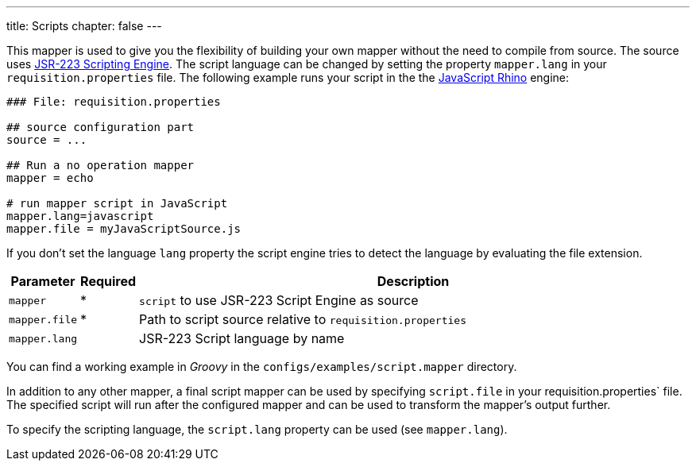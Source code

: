 ---
title: Scripts
chapter: false
---

This mapper is used to give you the flexibility of building your own mapper without the need to compile from source.
The source uses https://www.jcp.org/en/jsr/detail?id=223[JSR-223 Scripting Engine].
The script language can be changed by setting the property `mapper.lang` in your `requisition.properties` file.
The following example runs your script in the the http://en.wikipedia.org/wiki/Rhino_%28JavaScript_engine%29[JavaScript Rhino] engine:

[source,bash]
----
### File: requisition.properties

## source configuration part
source = ...

## Run a no operation mapper
mapper = echo

# run mapper script in JavaScript
mapper.lang=javascript
mapper.file = myJavaScriptSource.js
----

If you don't set the language `lang` property the script engine tries to detect the language by evaluating the file extension.

[options="header"cols="1,^1,10"]
|========================
| Parameter     | Required | Description
| `mapper`      | *        | `script` to use JSR-223 Script Engine as source
| `mapper.file` | *        | Path to script source relative to `requisition.properties`
| `mapper.lang` |          | JSR-223 Script language by name
|========================

You can find a working example in _Groovy_ in the `configs/examples/script.mapper` directory.

In addition to any other mapper, a final script mapper can be used by specifying `script.file` in your requisition.properties` file.
The specified script will run after the configured mapper and can be used to transform the mapper's output further.

To specify the scripting language, the `script.lang` property can be used (see `mapper.lang`).
